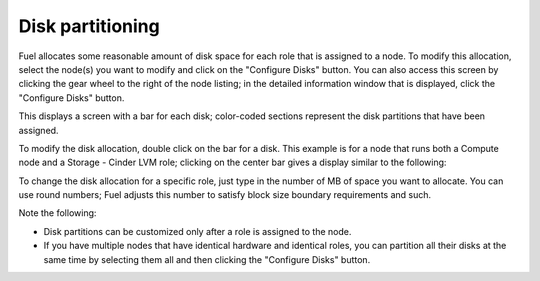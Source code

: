 
.. _customize-partitions-ug:

Disk partitioning
-----------------

Fuel allocates some reasonable amount of disk space
for each role that is assigned to a node.
To modify this allocation,
select the node(s) you want to modify
and click on the "Configure Disks" button.
You can also access this screen
by clicking the gear wheel to the right of the node listing;
in the detailed information window that is displayed,
click the "Configure Disks" button.

This displays a screen with a bar for each disk;
color-coded sections represent the disk partitions
that have been assigned.

To modify the disk allocation,
double click on the bar for a disk.
This example is for a node that runs
both a Compute node and a Storage - Cinder LVM role;
clicking on the center bar gives a display
similar to the following:

.. image:: /_images/user_screen_shots/partition-disks.png
   :width: 80%

To change the disk allocation for a specific role,
just type in the number of MB of space you want to allocate.
You can use round numbers;
Fuel adjusts this number to satisfy block size boundary requirements and such.

Note the following:

- Disk partitions can be customized
  only after a role is assigned to the node.
- If you have multiple nodes that have identical hardware
  and identical roles,
  you can partition all their disks at the same time
  by selecting them all and then clicking the "Configure Disks" button.

